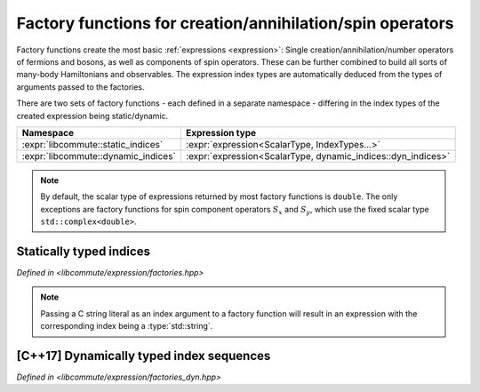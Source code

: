 .. _factories:

.. default-domain:: cpp

Factory functions for creation/annihilation/spin operators
==========================================================

Factory functions create the most basic :ref:`expressions <expression>`:
Single creation/annihilation/number operators of fermions and bosons, as well as
components of spin operators. These can be further combined to build all sorts
of many-body Hamiltonians and observables. The expression index types are
automatically deduced from the types of arguments passed to the factories.

There are two sets of factory functions - each defined in a separate namespace -
differing in the index types of the created expression being static/dynamic.

.. namespace:: libcommute

.. list-table::
  :header-rows: 1

  * - Namespace
    - Expression type
  * - :expr:`libcommute::static_indices`
    - :expr:`expression<ScalarType, IndexTypes...>`
  * - :expr:`libcommute::dynamic_indices`
    - :expr:`expression<ScalarType, dynamic_indices::dyn_indices>`

.. note:: By default, the scalar type of expressions returned by most factory
          functions is ``double``. The only exceptions are factory functions
          for spin component operators :math:`S_x` and :math:`S_y`, which
          use the fixed scalar type ``std::complex<double>``.

.. _factories_static:

Statically typed indices
------------------------

*Defined in <libcommute/expression/factories.hpp>*

.. function:: template<typename ScalarType = double, typename... IndexTypes> \
              expression<ScalarType, IndexTypes...> \
              static_indices::c_dag(IndexTypes&&... indices)

  Make a fermionic creation operator :math:`c^\dagger` with given indices and
  an arbitrary scalar type.

.. function:: template<typename ScalarType = double, typename... IndexTypes> \
              expression<ScalarType, IndexTypes...> \
              static_indices::c(IndexTypes&&... indices)

  Make a fermionic annihilation operator :math:`c` with given indices and
  an arbitrary scalar type.

.. function:: template<typename ScalarType = double, typename... IndexTypes> \
              expression<ScalarType, IndexTypes...> \
              static_indices::n(IndexTypes&&... indices)

  Make a fermionic number operator :math:`n = c^\dagger c` with given indices
  and an arbitrary scalar type.

.. function:: template<typename ScalarType = double, typename... IndexTypes> \
              expression<ScalarType, IndexTypes...> \
              static_indices::a_dag(IndexTypes&&... indices)

  Make a bosonic creation operator :math:`a^\dagger` with given indices and
  an arbitrary scalar type.

.. function:: template<typename ScalarType = double, typename... IndexTypes> \
              expression<ScalarType, IndexTypes...> \
              static_indices::a(IndexTypes&&... indices)

  Make a bosonic annihilation operator :math:`a` with given indices and
  an arbitrary scalar type.

.. function:: template<typename ScalarType = double, typename... IndexTypes> \
              expression<ScalarType, IndexTypes...> \
              static_indices::S_p(IndexTypes&&... indices)

  Make a spin :math:`S=1/2` raising operator :math:`S_+` with given indices and
  an arbitrary scalar type.

.. function:: template<typename ScalarType = double, typename... IndexTypes> \
              expression<ScalarType, IndexTypes...> \
              static_indices::S_m(IndexTypes&&... indices)

  Make a spin :math:`S=1/2` lowering operator :math:`S_-` with given indices and
  an arbitrary scalar type.

.. function:: template<typename ScalarType = double, typename... IndexTypes> \
              expression<ScalarType, IndexTypes...> \
              static_indices::S_z(IndexTypes&&... indices)

  Make a spin :math:`S=1/2` z-projection operator :math:`S_z` with given indices
  and an arbitrary scalar type.

.. function:: template<int Multiplicity, \
              typename ScalarType = double, typename... IndexTypes> \
              expression<ScalarType, IndexTypes...> \
              static_indices::S_p(IndexTypes&&... indices)

  Make a general spin raising operator :math:`S_+` with given indices and
  an arbitrary scalar type. The :expr:`Multiplicity` template parameter must
  equal :math:`2S+1`, where :math:`S` is the wanted spin.

.. function:: template<int Multiplicity, \
              typename ScalarType = double, typename... IndexTypes> \
              expression<ScalarType, IndexTypes...> \
              static_indices::S_m(IndexTypes&&... indices)

  Make a general spin lowering operator :math:`S_-` with given indices and
  an arbitrary scalar type. The :expr:`Multiplicity` template parameter must
  equal :math:`2S+1`, where :math:`S` is the wanted spin.

.. function:: template<int Multiplicity, \
              typename ScalarType = double, typename... IndexTypes> \
              expression<ScalarType, IndexTypes...> \
              static_indices::S_z(IndexTypes&&... indices)

  Make a general spin z-projection operator :math:`S_z` with given indices
  and an arbitrary scalar type. The :expr:`Multiplicity` template parameter must
  equal :math:`2S+1`, where :math:`S` is the wanted spin.

.. function:: template<typename... IndexTypes> \
              expression<std::complex<double>, IndexTypes...> \
              static_indices::S_x(IndexTypes&&... indices)

  Make a spin :math:`S=1/2` x-projection operator :math:`S_x` with given indices
  and the complex scalar type.

.. function:: template<typename... IndexTypes> \
              expression<std::complex<double>, IndexTypes...> \
              static_indices::S_y(IndexTypes&&... indices)

  Make a spin :math:`S=1/2` y-projection operator :math:`S_y` with given indices
  and the complex scalar type.

.. function:: template<int Multiplicity, \
              typename... IndexTypes> \
              expression<std::complex<double>, IndexTypes...> \
              static_indices::S_x(IndexTypes&&... indices)

  Make a general spin x-projection operator :math:`S_x` with given indices
  and the complex scalar type. The :expr:`Multiplicity` template parameter must
  equal :math:`2S+1`, where :math:`S` is the wanted spin.

.. function:: template<int Multiplicity, \
              typename... IndexTypes> \
              expression<std::complex<double>, IndexTypes...> \
              static_indices::S_y(IndexTypes&&... indices)

  Make a general spin y-projection operator :math:`S_y` with given indices
  and the complex scalar type. The :expr:`Multiplicity` template parameter must
  equal :math:`2S+1`, where :math:`S` is the wanted spin.

.. note:: Passing a C string literal as an index argument to a factory function
          will result in an expression with the corresponding index being a
          :type:`std::string`.

.. _factories_dyn:

[C++17] Dynamically typed index sequences
-----------------------------------------

*Defined in <libcommute/expression/factories_dyn.hpp>*

.. function:: template<typename ScalarType = double, typename... IndexTypes> \
              expression<ScalarType, dyn_indices> \
              dynamic_indices::c_dag(IndexTypes&&... indices)

  Make a fermionic creation operator :math:`c^\dagger` with given dynamically
  typed indices and an arbitrary scalar type.

.. function:: template<typename ScalarType = double, typename... IndexTypes> \
              expression<ScalarType, dyn_indices> \
              dynamic_indices::c(IndexTypes&&... indices)

  Make a fermionic annihilation operator :math:`c` with given dynamically typed
  indices and an arbitrary scalar type.

.. function:: template<typename ScalarType = double, typename... IndexTypes> \
              expression<ScalarType, dyn_indices> \
              dynamic_indices::n(IndexTypes&&... indices)

  Make a fermionic number operator :math:`n = c^\dagger c` with given
  dynamically indices typed and an arbitrary scalar type.

.. function:: template<typename ScalarType = double, typename... IndexTypes> \
              expression<ScalarType, dyn_indices> \
              dynamic_indices::a_dag(IndexTypes&&... indices)

  Make a bosonic creation operator :math:`a^\dagger` with given dynamically
  typed indices and an arbitrary scalar type.

.. function:: template<typename ScalarType = double, typename... IndexTypes> \
              expression<ScalarType, dyn_indices> \
              dynamic_indices::a(IndexTypes&&... indices)

  Make a bosonic annihilation operator :math:`a` with given dynamically typed
  indices and an arbitrary scalar type.

.. function:: template<typename ScalarType = double, typename... IndexTypes> \
              expression<ScalarType, dyn_indices> \
              dynamic_indices::S_p(IndexTypes&&... indices)

  Make a spin :math:`S=1/2` raising operator :math:`S_+` with given dynamically
  typed indices and an arbitrary scalar type.

.. function:: template<typename ScalarType = double, typename... IndexTypes> \
              expression<ScalarType, dyn_indices> \
              dynamic_indices::S_m(IndexTypes&&... indices)

  Make a spin :math:`S=1/2` lowering operator :math:`S_-` with given dynamically
  typed indices and an arbitrary scalar type.

.. function:: template<typename ScalarType = double, typename... IndexTypes> \
              expression<ScalarType, dyn_indices> \
              dynamic_indices::S_z(IndexTypes&&... indices)

  Make a spin :math:`S=1/2` z-projection operator :math:`S_z` with given
  dynamically typed indices and an arbitrary scalar type.

.. function:: template<int Multiplicity, \
              typename ScalarType = double, typename... IndexTypes> \
              expression<ScalarType, dyn_indices> \
              dynamic_indices::S_p(IndexTypes&&... indices)

  Make a general spin raising operator :math:`S_+` with given dynamically typed
  indices and an arbitrary scalar type. The :expr:`Multiplicity` template
  parameter must equal :math:`2S+1`, where :math:`S` is the wanted spin.

.. function:: template<int Multiplicity, \
              typename ScalarType = double, typename... IndexTypes> \
              expression<ScalarType, dyn_indices> \
              dynamic_indices::S_m(IndexTypes&&... indices)

  Make a general spin lowering operator :math:`S_-` with given dynamically typed
  indices and an arbitrary scalar type. The :expr:`Multiplicity` template
  parameter must equal :math:`2S+1`, where :math:`S` is the wanted spin.

.. function:: template<int Multiplicity, \
              typename ScalarType = double, typename... IndexTypes> \
              expression<ScalarType, dyn_indices> \
              dynamic_indices::S_z(IndexTypes&&... indices)

  Make a general spin z-projection operator :math:`S_z` with given dynamically
  typed indices and an arbitrary scalar type. The :expr:`Multiplicity` template
  parameter must equal :math:`2S+1`, where :math:`S` is the wanted spin.

.. function:: template<typename... IndexTypes> \
              expression<std::complex<double>, dyn_indices> \
              dynamic_indices::S_x(IndexTypes&&... indices)

  Make a spin :math:`S=1/2` x-projection operator :math:`S_x` with given
  dynamically typed indices and the complex scalar type.

.. function:: template<typename... IndexTypes> \
              expression<std::complex<double>, dyn_indices> \
              dynamic_indices::S_y(IndexTypes&&... indices)

  Make a spin :math:`S=1/2` y-projection operator :math:`S_y` with given
  dynamically typed indices and the complex scalar type.

.. function:: template<int Multiplicity, \
              typename... IndexTypes> \
              expression<std::complex<double>, dyn_indices> \
              dynamic_indices::S_x(IndexTypes&&... indices)

  Make a general spin x-projection operator :math:`S_x` with given dynamically
  typed indices and the complex scalar type. The :expr:`Multiplicity` template
  parameter must equal :math:`2S+1`, where :math:`S` is the wanted spin.

.. function:: template<int Multiplicity, \
              typename... IndexTypes> \
              expression<std::complex<double>, dyn_indices> \
              dynamic_indices::S_y(IndexTypes&&... indices)

  Make a general spin y-projection operator :math:`S_y` with given dynamically
  typed indices and the complex scalar type. The :expr:`Multiplicity` template
  parameter must equal :math:`2S+1`, where :math:`S` is the wanted spin.

